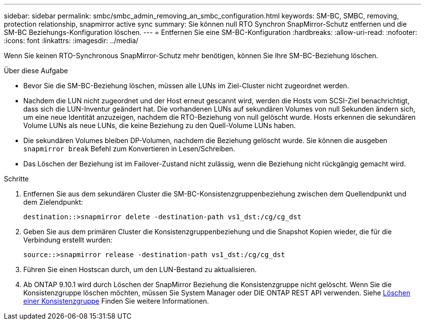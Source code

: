 ---
sidebar: sidebar 
permalink: smbc/smbc_admin_removing_an_smbc_configuration.html 
keywords: SM-BC, SMBC, removing, protection relationship, snapmirror active sync 
summary: Sie können null RTO Synchron SnapMirror-Schutz entfernen und die SM-BC Beziehungs-Konfiguration löschen. 
---
= Entfernen Sie eine SM-BC-Konfiguration
:hardbreaks:
:allow-uri-read: 
:nofooter: 
:icons: font
:linkattrs: 
:imagesdir: ../media/


[role="lead"]
Wenn Sie keinen RTO-Synchronous SnapMirror-Schutz mehr benötigen, können Sie Ihre SM-BC-Beziehung löschen.

.Über diese Aufgabe
* Bevor Sie die SM-BC-Beziehung löschen, müssen alle LUNs im Ziel-Cluster nicht zugeordnet werden.
* Nachdem die LUN nicht zugeordnet und der Host erneut gescannt wird, werden die Hosts vom SCSI-Ziel benachrichtigt, dass sich die LUN-Inventur geändert hat. Die vorhandenen LUNs auf sekundären Volumes von null Sekunden ändern sich, um eine neue Identität anzuzeigen, nachdem die RTO-Beziehung von null gelöscht wurde. Hosts erkennen die sekundären Volume LUNs als neue LUNs, die keine Beziehung zu den Quell-Volume LUNs haben.
* Die sekundären Volumes bleiben DP-Volumen, nachdem die Beziehung gelöscht wurde. Sie können die ausgeben `snapmirror break` Befehl zum Konvertieren in Lesen/Schreiben.
* Das Löschen der Beziehung ist im Failover-Zustand nicht zulässig, wenn die Beziehung nicht rückgängig gemacht wird.


.Schritte
. Entfernen Sie aus dem sekundären Cluster die SM-BC-Konsistenzgruppenbeziehung zwischen dem Quellendpunkt und dem Zielendpunkt:
+
`destination::>snapmirror delete -destination-path vs1_dst:/cg/cg_dst`

. Geben Sie aus dem primären Cluster die Konsistenzgruppenbeziehung und die Snapshot Kopien wieder, die für die Verbindung erstellt wurden:
+
`source::>snapmirror release -destination-path vs1_dst:/cg/cg_dst`

. Führen Sie einen Hostscan durch, um den LUN-Bestand zu aktualisieren.
. Ab ONTAP 9.10.1 wird durch Löschen der SnapMirror Beziehung die Konsistenzgruppe nicht gelöscht. Wenn Sie die Konsistenzgruppe löschen möchten, müssen Sie System Manager oder DIE ONTAP REST API verwenden. Siehe xref:../consistency-groups/delete-task.adoc[Löschen einer Konsistenzgruppe] Finden Sie weitere Informationen.


